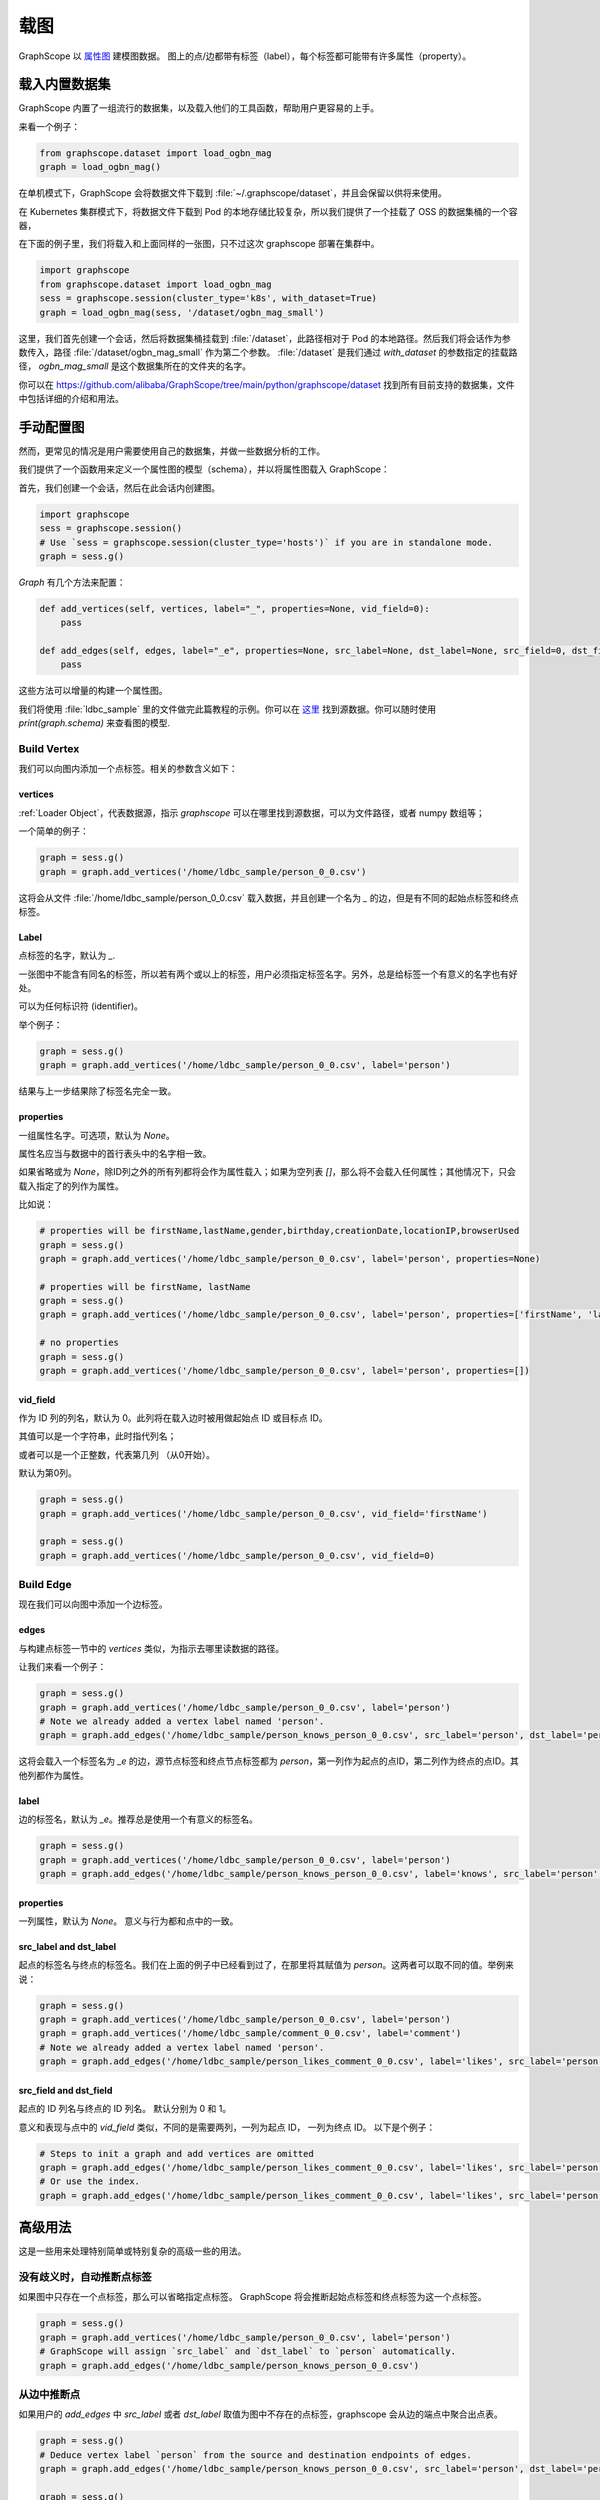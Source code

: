 .. _loading_graphs:

载图
====
GraphScope 以 
`属性图 <https://github.com/tinkerpop/blueprints/wiki/Property-Graph-Model>`_ 建模图数据。
图上的点/边都带有标签（label），每个标签都可能带有许多属性（property）。

载入内置数据集
----------------------

GraphScope 内置了一组流行的数据集，以及载入他们的工具函数，帮助用户更容易的上手。

来看一个例子：

.. code:: python

    from graphscope.dataset import load_ogbn_mag
    graph = load_ogbn_mag()

在单机模式下，GraphScope 会将数据文件下载到 :file:`~/.graphscope/dataset`，并且会保留以供将来使用。

在 Kubernetes 集群模式下，将数据文件下载到 Pod 的本地存储比较复杂，所以我们提供了一个挂载了 OSS 的数据集桶的一个容器，

在下面的例子里，我们将载入和上面同样的一张图，只不过这次 graphscope 部署在集群中。

.. code:: python

    import graphscope
    from graphscope.dataset import load_ogbn_mag
    sess = graphscope.session(cluster_type='k8s', with_dataset=True)
    graph = load_ogbn_mag(sess, '/dataset/ogbn_mag_small')

这里，我们首先创建一个会话，然后将数据集桶挂载到 :file:`/dataset`，此路径相对于 Pod 的本地路径。然后我们将会话作为参数传入，路径 :file:`/dataset/ogbn_mag_small` 作为第二个参数。 :file:`/dataset` 是我们通过 `with_dataset` 的参数指定的挂载路径， `ogbn_mag_small` 是这个数据集所在的文件夹的名字。

你可以在 `<https://github.com/alibaba/GraphScope/tree/main/python/graphscope/dataset>`_ 找到所有目前支持的数据集，文件中包括详细的介绍和用法。


手动配置图
---------------------

然而，更常见的情况是用户需要使用自己的数据集，并做一些数据分析的工作。

我们提供了一个函数用来定义一个属性图的模型（schema），并以将属性图载入 GraphScope：

首先，我们创建一个会话，然后在此会话内创建图。

.. code:: python

    import graphscope
    sess = graphscope.session()
    # Use `sess = graphscope.session(cluster_type='hosts')` if you are in standalone mode.
    graph = sess.g()

`Graph` 有几个方法来配置：

.. code:: python

    def add_vertices(self, vertices, label="_", properties=None, vid_field=0):
        pass

    def add_edges(self, edges, label="_e", properties=None, src_label=None, dst_label=None, src_field=0, dst_field=1):
        pass

这些方法可以增量的构建一个属性图。

我们将使用 :file:`ldbc_sample` 里的文件做完此篇教程的示例。你可以在 `这里 <https://github.com/GraphScope/gstest/tree/master/ldbc_sample>`_ 找到源数据。你可以随时使用 `print(graph.schema)` 来查看图的模型.

Build Vertex
^^^^^^^^^^^^

我们可以向图内添加一个点标签。相关的参数含义如下：

vertices
++++++++

:ref:`Loader Object`，代表数据源，指示 `graphscope` 可以在哪里找到源数据，可以为文件路径，或者 numpy 数组等；

一个简单的例子：

.. code:: python

    graph = sess.g()
    graph = graph.add_vertices('/home/ldbc_sample/person_0_0.csv')

这将会从文件 :file:`/home/ldbc_sample/person_0_0.csv` 载入数据，并且创建一个名为 `_` 的边，但是有不同的起始点标签和终点标签。

Label
+++++

点标签的名字，默认为 `_`.

一张图中不能含有同名的标签，所以若有两个或以上的标签，用户必须指定标签名字。另外，总是给标签一个有意义的名字也有好处。

可以为任何标识符 (identifier)。

举个例子：

.. code:: python

    graph = sess.g()
    graph = graph.add_vertices('/home/ldbc_sample/person_0_0.csv', label='person')

结果与上一步结果除了标签名完全一致。

properties
++++++++++

一组属性名字。可选项，默认为 `None`。

属性名应当与数据中的首行表头中的名字相一致。

如果省略或为 `None`，除ID列之外的所有列都将会作为属性载入；如果为空列表 `[]`，那么将不会载入任何属性；其他情况下，只会载入指定了的列作为属性。

比如说：

.. code:: python

    # properties will be firstName,lastName,gender,birthday,creationDate,locationIP,browserUsed
    graph = sess.g()
    graph = graph.add_vertices('/home/ldbc_sample/person_0_0.csv', label='person', properties=None)

    # properties will be firstName, lastName
    graph = sess.g()
    graph = graph.add_vertices('/home/ldbc_sample/person_0_0.csv', label='person', properties=['firstName', 'lastName'])

    # no properties
    graph = sess.g()
    graph = graph.add_vertices('/home/ldbc_sample/person_0_0.csv', label='person', properties=[])


vid_field
+++++++++

作为 ID 列的列名，默认为 0。此列将在载入边时被用做起始点 ID 或目标点 ID。

其值可以是一个字符串，此时指代列名；

或者可以是一个正整数，代表第几列 （从0开始）。

默认为第0列。

.. code:: python

    graph = sess.g()
    graph = graph.add_vertices('/home/ldbc_sample/person_0_0.csv', vid_field='firstName')

    graph = sess.g()
    graph = graph.add_vertices('/home/ldbc_sample/person_0_0.csv', vid_field=0)


Build Edge
^^^^^^^^^^

现在我们可以向图中添加一个边标签。

edges
++++++

与构建点标签一节中的 `vertices` 类似，为指示去哪里读数据的路径。

让我们来看一个例子：

.. code:: python

    graph = sess.g()
    graph = graph.add_vertices('/home/ldbc_sample/person_0_0.csv', label='person')
    # Note we already added a vertex label named 'person'.
    graph = graph.add_edges('/home/ldbc_sample/person_knows_person_0_0.csv', src_label='person', dst_label='person')

这将会载入一个标签名为 `_e` 的边，源节点标签和终点节点标签都为 `person`，第一列作为起点的点ID，第二列作为终点的点ID。其他列都作为属性。

label
+++++

边的标签名，默认为 `_e`。推荐总是使用一个有意义的标签名。

.. code:: python

    graph = sess.g()
    graph = graph.add_vertices('/home/ldbc_sample/person_0_0.csv', label='person')
    graph = graph.add_edges('/home/ldbc_sample/person_knows_person_0_0.csv', label='knows', src_label='person', dst_label='person')


properties
++++++++++

一列属性，默认为 `None`。 意义与行为都和点中的一致。

src_label and dst_label
++++++++++++++++++++++++++++++++++

起点的标签名与终点的标签名。我们在上面的例子中已经看到过了，在那里将其赋值为 `person`。这两者可以取不同的值。举例来说：

.. code:: python

    graph = sess.g()
    graph = graph.add_vertices('/home/ldbc_sample/person_0_0.csv', label='person')
    graph = graph.add_vertices('/home/ldbc_sample/comment_0_0.csv', label='comment')
    # Note we already added a vertex label named 'person'.
    graph = graph.add_edges('/home/ldbc_sample/person_likes_comment_0_0.csv', label='likes', src_label='person', dst_label='comment')


src_field and dst_field
++++++++++++++++++++++++++++++++++

起点的 ID 列名与终点的 ID 列名。 默认分别为 0 和 1。

意义和表现与点中的 `vid_field` 类似，不同的是需要两列，一列为起点 ID， 一列为终点 ID。 以下是个例子：

.. code:: python

    # Steps to init a graph and add vertices are omitted
    graph = graph.add_edges('/home/ldbc_sample/person_likes_comment_0_0.csv', label='likes', src_label='person', dst_label='comment', src_field='Person.id', dst_field='Comment.id')
    # Or use the index.
    graph = graph.add_edges('/home/ldbc_sample/person_likes_comment_0_0.csv', label='likes', src_label='person', dst_label='comment', src_field=0, dst_field=1)


高级用法
------------

这是一些用来处理特别简单或特别复杂的高级一些的用法。

没有歧义时，自动推断点标签
^^^^^^^^^^^^^^^^^^^^^^^^

如果图中只存在一个点标签，那么可以省略指定点标签。
GraphScope 将会推断起始点标签和终点标签为这一个点标签。


.. code:: python

    graph = sess.g()
    graph = graph.add_vertices('/home/ldbc_sample/person_0_0.csv', label='person')
    # GraphScope will assign `src_label` and `dst_label` to `person` automatically.
    graph = graph.add_edges('/home/ldbc_sample/person_knows_person_0_0.csv')


从边中推断点
^^^^^^^^^^^^^

如果用户的 `add_edges` 中 `src_label` 或者 `dst_label` 取值为图中不存在的点标签，graphscope 会从边的端点中聚合出点表。

.. code:: python

    graph = sess.g()
    # Deduce vertex label `person` from the source and destination endpoints of edges.
    graph = graph.add_edges('/home/ldbc_sample/person_knows_person_0_0.csv', src_label='person', dst_label='person')

    graph = sess.g()
    # Deduce the vertex label `person` from the source endpoint,
    # and vertex label `comment` from the destination endpoint of edges.
    graph = graph.add_edges('/home/ldbc_sample/person_likes_comment_0_0.csv', label='likes', src_label='person', dst_label='comment')


多种边关系
^^^^^^^^^^^

在一些情况下，一种边的标签可能连接了两种及以上的点。例如，在下面的属性图中，有一个名为 `likes` 的边标签，
连接了两种点标签，i.e., `person` -> `likes` <- `comment` and `person` -> `likes` <- `post`。
在这种情况下，可以添加两次名为 `likes` 的边，但是有不同的起始点标签和终点标签。


.. code:: python

    # Steps to init a graph and add vertices are omitted
    graph = graph.add_edges('/home/ldbc_sample/person_likes_comment_0_0.csv',
            label="likes",
            src_label="person", dst_label="comment",
        )

    graph = graph.add_edges('/home/ldbc_sample/person_likes_post_0_0.csv',
            label="likes",
            src_label="person", dst_label="post",
        )


.. note:

   1. 这个功能目前只在 `lazy` 会话中支持。
   2. 对于同一个标签的多个定义，其属性列表的数量和类型应该一致，最好名字也一致，
      因为同一个标签的所有定义的数据都将会被放入同一张表，属性名将会使用第一个定义中指定的名字。


指定属性的数据类型
^^^^^^^^^^^^^^^^^^^^^^^^^^^^^^^^^^^^^^^^^

GraphScope 可以从输入文件中推断点的类型，大部分情况下工作的很好。

然而，用户有时需要更多的自定义能力。为了满足此种需求，可以在属性名之后加入一个额外类型的参数。像这样：

.. code:: python

    graph = sess.g()
    graph = graph.add_vertices('/home/ldbc_sample/post_0_0.csv', label='post', properties=['content', ('length', 'int'), ])

这将会将属性的类型转换为指定的类型，注意属性名字和类型需要在同一个元组中。

在这里，属性 `length` 的类型将会是 `int`，而默认不指定的话为 `int64_t`。 常见的使用场景是指定 `int`, `int64`, `float`, `double`, 'str` 等类型。


图的其他参数
^^^^^^^^^^^^^^^^^^^^^^^^^

类 `Graph` 有三个配置元信息的参数，分别为：

- `oid_type`, 可以为 `int64_t` 或 `string`。 默认为 `int64_t`，会有更快的速度，和使用更少的内存。当ID不能用 `int64_t` 表示时，才应该使用 `string`。
- `directed`, bool, 默认为`True`. 指示载入无向图还是有向图。
- `generate_eid`, bool, 默认为 `True`. 指示是否为每条边分配一个全局唯一的ID。


完整的示例
^^^^^^^^^^^^^^^

让我们写一个完整的图的定义。

.. code:: python

    graph = sess.g(oid_type='int64_t', directed=True, generate_eid=True)
    graph = graph.add_vertices('/home/ldbc_sample/person_0_0.csv', label='person')
    graph = graph.add_vertices('/home/ldbc_sample/comment_0_0.csv', label='comment')
    graph = graph.add_vertices('/home/ldbc_sample/post_0_0.csv', label='post')
    
    graph = graph.add_edges('/home/ldbc_sample/person_knows_person_0_0.csv', label='knows', src_label='person', dst_label='person')
    graph = graph.add_edges('/home/ldbc_sample/person_likes_comment_0_0.csv', label='likes', src_label='person', dst_label='comment')
    graph = graph.add_edges('/home/ldbc_sample/person_likes_post_0_0.csv', label='likes', src_label='person', dst_label='post')

    print(graph.schema)

这里是一个更复杂的载入 LDBC-SNB 属性图的 `例子 <https://github.com/alibaba/GraphScope/blob/main/python/graphscope/dataset/ldbc.py>`_ 。

从 Pandas 或 Numpy 中载图
---------------------------

上文提到的数据源是一个 :ref:`Loader Object` 的类。`Loader` 包含文件路径或者数据本身。
`graphscope` 支持从 `pandas.DataFrame` 或 `numpy.ndarray` 中载图，这可以使用户仅通过 Python 控制台便可以创建图。

除了 Loader 外，其他属性，ID列，标签设置等都和之前提到的保持一致。

从 Pandas 中载图
^^^^^^^^^^^^^^^^^

.. code:: python

    import pandas as pd

    df_v = pd.read_csv('/home/ldbc_sample/comment_0_0.csv', sep='|')
    df_e = pd.read_csv('/home/ldbc_sample/comment_replyOf_comment_0_0.csv', sep='|')

    # use a dataframe as datasource, properties omitted,
    # for edges, col_0/col_1 will be used as src/dst by default.
    # for vertices, col_0 will be used as vertex_id by default.
    graph = sess.g().add_vertices(df_v).add_edges(df_e)


从 Numpy 中载图
^^^^^^^^^^^^^^^^

注意每个数组都代表一列，我们将其以 COO 矩阵的方式传入。

.. code:: python

    import numpy

    array_v = [df_v[col].values for col in df_v.columns.values]
    array_e = [df_e[col].values for col in df_e.columns.values]

    graph = sess.g().add_vertices(array_v).add_edges(array_e)


Loader 的变种
-----------------

当 `loader` 包含文件路径时，它可能仅包含一个字符串。
文件路径应遵循 URI 标准。当收到包含文件路径的载图请求时， `graphscope` 将会解析 URI，调用相应的载图模块。

目前, `graphscope` 支持多种数据源：本地, OSS，S3，和 HDFS:
数据由 `Vineyard <https://github.com/v6d-io/v6d>`_ 负责载入，`Vineyard` 使用 `fsspec <https://github.com/intake/filesystem_spec>`_ 解析不同的数据格式以及参数。任何额外的具体的配置都可以在Loader的可变参数列表中传入，这些参数会直接被传递到对应的存储类中。比如 `host` 和 `port` 之于 `HDFS`，或者是 `access-id`, `secret-access-key` 之于 oss 或 s3。

.. code:: python

    from graphscope.framework.loader import Loader

    ds1 = Loader("file:///var/datafiles/group.e")
    ds2 = Loader("oss://graphscope_bucket/datafiles/group.e", key='access-id', secret='secret-access-key', endpoint='oss-cn-hangzhou.aliyuncs.com')
    ds3 = Loader("hdfs:///datafiles/group.e", host='localhost', port='9000', extra_conf={'conf1': 'value1'})
    d34 = Loader("s3://datafiles/group.e", key='access-id', secret='secret-access-key', client_kwargs={'region_name': 'us-east-1'})

用户可以方便的实现自己的driver来支持更多的数据源，比如参照 `ossfs <https://github.com/v6d-io/v6d/blob/main/modules/io/adaptors/ossfs.py>`_ driver的实现方式。
用户需要继承 `AbstractFileSystem` 类用来做scheme对应的resolver， 以及 `AbstractBufferedFile`。用户仅需要实现 ``_upload_chunk``,
``_initiate_upload`` and ``_fetch_range`` 这几个方法就可以实现基本的read，write功能。最后通过 ``fsspec.register_implementation('protocol_name', 'protocol_file_system')`` 注册自定义的resolver。
